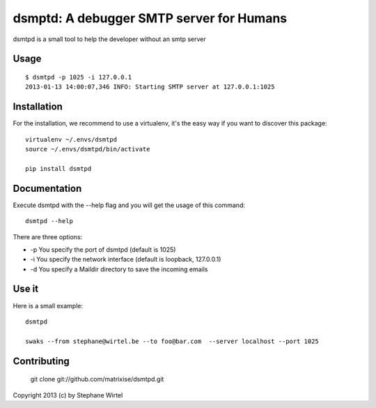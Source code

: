 dsmptd: A debugger SMTP server for Humans
=========================================

dsmtpd is a small tool to help the developer without an smtp server

Usage
-----

::
    
    $ dsmtpd -p 1025 -i 127.0.0.1
    2013-01-13 14:00:07,346 INFO: Starting SMTP server at 127.0.0.1:1025


Installation
------------

For the installation, we recommend to use a virtualenv, it's the easy way if you want to discover this package::

    virtualenv ~/.envs/dsmtpd
    source ~/.envs/dsmtpd/bin/activate

    pip install dsmtpd

Documentation
-------------

Execute dsmtpd with the --help flag and you will get the usage of this command::

    dsmtpd --help

There are three options:

* -p You specify the port of dsmtpd (default is 1025)
* -i You specify the network interface (default is loopback, 127.0.0.1)
* -d You specify a Maildir directory to save the incoming emails

Use it
------

Here is a small example::

    dsmtpd

    swaks --from stephane@wirtel.be --to foo@bar.com  --server localhost --port 1025

Contributing
------------

    git clone git://github.com/matrixise/dsmtpd.git


Copyright 2013 (c) by Stephane Wirtel
